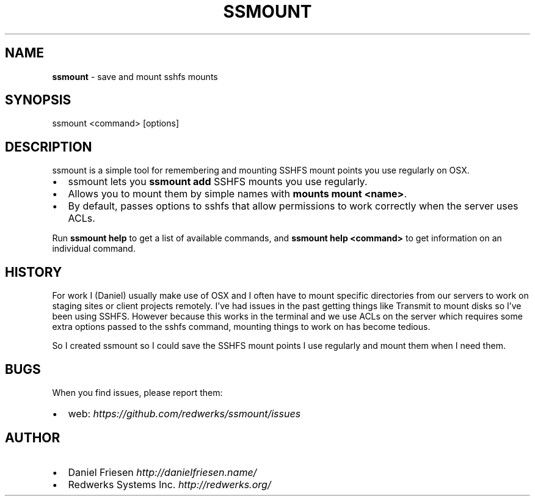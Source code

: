 .TH "SSMOUNT" "1" "July 2014" "0.4.0" ""
.SH "NAME"
\fBssmount\fR \- save and mount sshfs mounts
.SH SYNOPSIS
.P
ssmount <command> [options]
.SH DESCRIPTION
.P
ssmount is a simple tool for remembering and mounting SSHFS mount points you use regularly on OSX\.
.RS 0
.IP \(bu 2
ssmount lets you \fBssmount add\fR SSHFS mounts you use regularly\.
.IP \(bu 2
Allows you to mount them by simple names with \fBmounts mount <name>\fR\|\.
.IP \(bu 2
By default, passes options to sshfs that allow permissions to work correctly when the server uses ACLs\.

.RE
.P
Run \fBssmount help\fR to get a list of available commands,
and \fBssmount help <command>\fR to get information on an individual command\.
.SH HISTORY
.P
For work I (Daniel) usually make use of OSX and I often have to mount specific directories from our servers to work on staging sites or client projects remotely\. I've had issues in the past getting things like Transmit to mount disks so I've been using SSHFS\. However because this works in the terminal and we use ACLs on the server which requires some extra options passed to the sshfs command, mounting things to work on has become tedious\.
.P
So I created ssmount so I could save the SSHFS mount points I use regularly and mount them when I need them\.
.SH BUGS
.P
When you find issues, please report them:
.RS 0
.IP \(bu 2
web: \fIhttps://github\.com/redwerks/ssmount/issues\fR

.RE
.SH AUTHOR
.RS 0
.IP \(bu 2
Daniel Friesen \fIhttp://danielfriesen\.name/\fR
.IP \(bu 2
Redwerks Systems Inc\. \fIhttp://redwerks\.org/\fR

.RE

